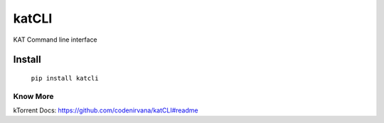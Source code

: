 ========
katCLI
========

KAT Command line interface

Install
-------

    ``pip install katcli``

Know More
=========

kTorrent Docs: https://github.com/codenirvana/katCLI#readme
